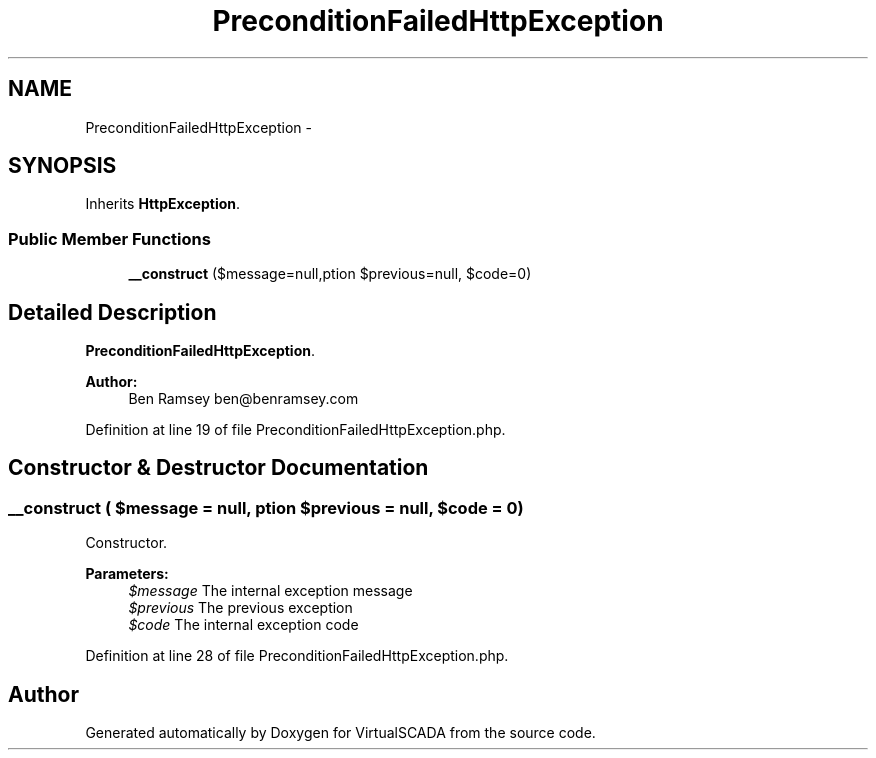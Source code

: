 .TH "PreconditionFailedHttpException" 3 "Tue Apr 14 2015" "Version 1.0" "VirtualSCADA" \" -*- nroff -*-
.ad l
.nh
.SH NAME
PreconditionFailedHttpException \- 
.SH SYNOPSIS
.br
.PP
.PP
Inherits \fBHttpException\fP\&.
.SS "Public Member Functions"

.in +1c
.ti -1c
.RI "\fB__construct\fP ($message=null,\\Exception $previous=null, $code=0)"
.br
.in -1c
.SH "Detailed Description"
.PP 
\fBPreconditionFailedHttpException\fP\&.
.PP
\fBAuthor:\fP
.RS 4
Ben Ramsey ben@benramsey.com 
.RE
.PP

.PP
Definition at line 19 of file PreconditionFailedHttpException\&.php\&.
.SH "Constructor & Destructor Documentation"
.PP 
.SS "__construct ( $message = \fCnull\fP, \\Exception $previous = \fCnull\fP,  $code = \fC0\fP)"
Constructor\&.
.PP
\fBParameters:\fP
.RS 4
\fI$message\fP The internal exception message 
.br
\fI$previous\fP The previous exception 
.br
\fI$code\fP The internal exception code 
.RE
.PP

.PP
Definition at line 28 of file PreconditionFailedHttpException\&.php\&.

.SH "Author"
.PP 
Generated automatically by Doxygen for VirtualSCADA from the source code\&.
